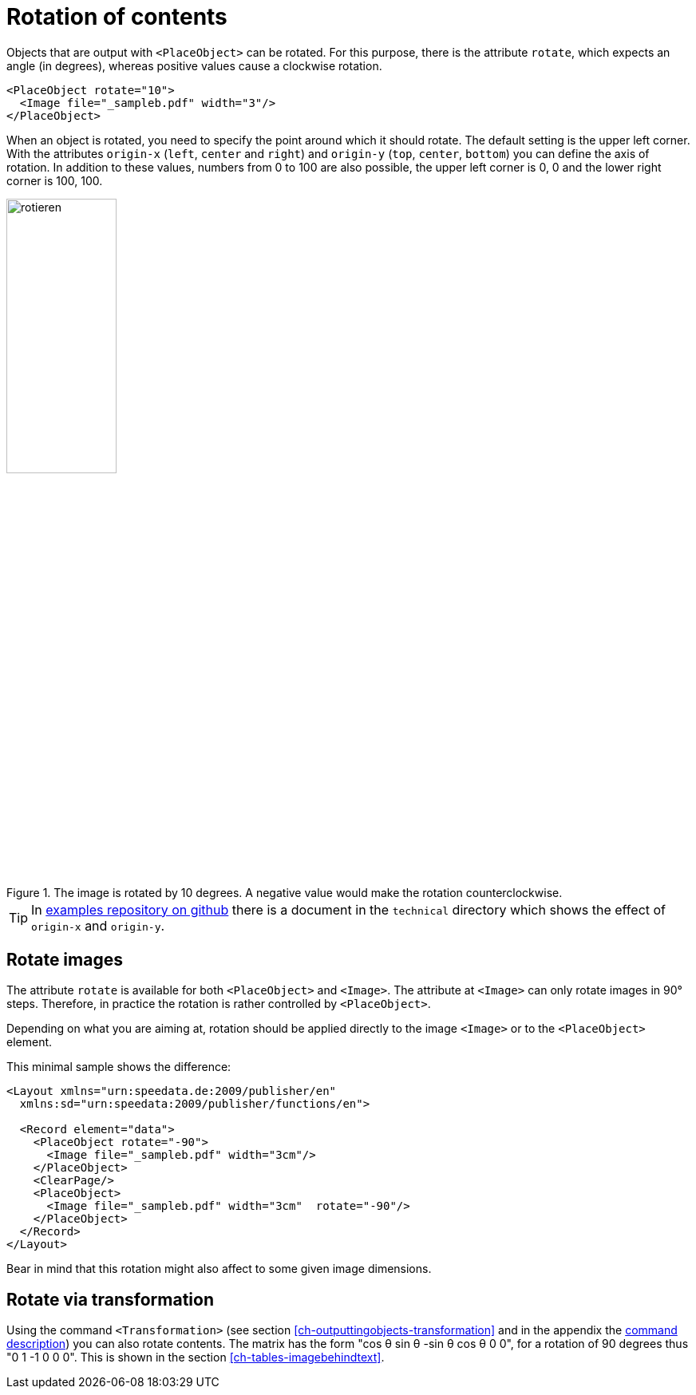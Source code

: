 [[ch-rotation]]
= Rotation of contents


Objects that are output with `<PlaceObject>` can be rotated.
For this purpose, there is the attribute `rotate`, which expects an angle (in degrees), whereas positive values cause a clockwise rotation.

[source, xml,indent=0]
-------------------------------------------------------------------------------
    <PlaceObject rotate="10">
      <Image file="_sampleb.pdf" width="3"/>
    </PlaceObject>
-------------------------------------------------------------------------------

When an object is rotated, you need to specify the point around which it should rotate.
The default setting is the upper left corner.
With the attributes `origin-x` (`left`, `center` and `right`) and `origin-y` (`top`, `center`, `bottom`) you can define the axis of rotation.
In addition to these values, numbers from 0 to 100 are also possible, the upper left corner is 0, 0 and the lower right corner is 100, 100.


[[fig-rotateimages]]
.The image is rotated by 10 degrees. A negative value would make the rotation counterclockwise.
image::rotieren.png[width=40%]

TIP: In https://github.com/speedata/examples/[examples repository on github] there is a document in the `technical` directory which shows the effect of `origin-x` and `origin-y`.

[discrete]
== Rotate images

The attribute `rotate` is available for both `<PlaceObject>` and `<Image>`. The attribute at `<Image>` can only rotate images in 90° steps. Therefore, in practice the rotation is rather controlled by `<PlaceObject>`.

Depending on what you are aiming at, rotation should be applied directly to the image `<Image>` or to the `<PlaceObject>` element.

This minimal sample shows the difference:

[source, xml,indent=0]
-------------------------------------------------------------------------------
<Layout xmlns="urn:speedata.de:2009/publisher/en"
  xmlns:sd="urn:speedata:2009/publisher/functions/en">

  <Record element="data">
    <PlaceObject rotate="-90">
      <Image file="_sampleb.pdf" width="3cm"/>
    </PlaceObject>
    <ClearPage/>
    <PlaceObject>
      <Image file="_sampleb.pdf" width="3cm"  rotate="-90"/>
    </PlaceObject>
  </Record>
</Layout>
-------------------------------------------------------------------------------

Bear in mind that this rotation might also affect to some given image dimensions.

[discrete]
== Rotate via transformation

Using the command `<Transformation>` (see section <<ch-outputtingobjects-transformation>> and in the appendix the <<cmd-transformation,command description>>) you can also rotate contents.
The matrix has the form "cos θ sin θ -sin θ cos θ 0 0", for a rotation of 90 degrees thus "0 1 -1 0 0 0".
This is shown in the section <<ch-tables-imagebehindtext>>.

// EOF
